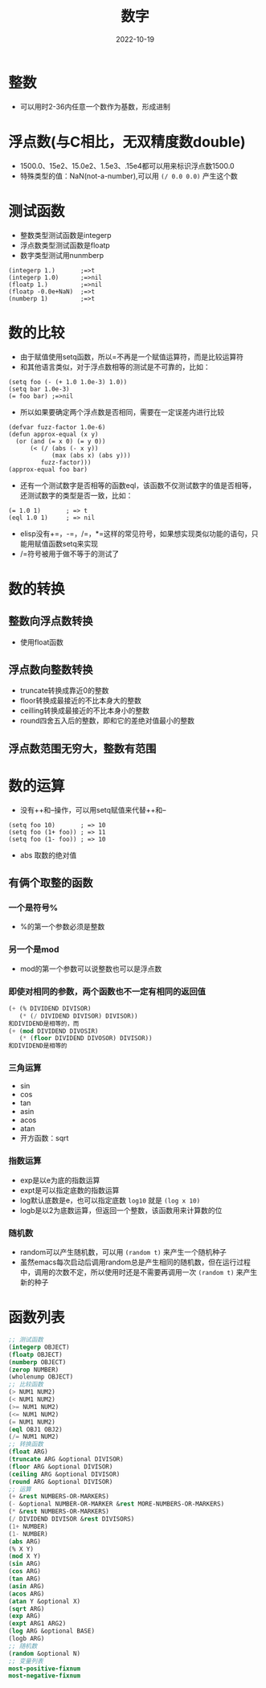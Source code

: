 #+TITLE: 数字
#+DATE: 2022-10-19
#+DRAFT: false
#+TAGS[]: basic
#+CATEGORIES[]: lisp

* 整数
- 可以用时2-36内任意一个数作为基数，形成进制
* 浮点数(与C相比，无双精度数double)
- 1500.0、15e2、15.0e2、1.5e3、.15e4都可以用来标识浮点数1500.0
- 特殊类型的值：NaN(not-a-number),可以用 =(/ 0.0 0.0)= 产生这个数
* 测试函数
- 整数类型测试函数是integerp
- 浮点数类型测试函数是floatp
- 数字类型测试用nunmberp
#+begin_src elisp
(integerp 1.)       ;=>t
(integerp 1.0)      ;=>nil
(floatp 1.)         ;=>nil
(floatp -0.0e+NaN)  ;=>t
(numberp 1)         ;=>t
#+end_src
* 数的比较
- 由于赋值使用setq函数，所以=不再是一个赋值运算符，而是比较运算符
- 和其他语言类似，对于浮点数相等的测试是不可靠的，比如：
#+begin_src elisp
(setq foo (- (+ 1.0 1.0e-3) 1.0))
(setq bar 1.0e-3)
(= foo bar) ;=>nil
#+end_src
- 所以如果要确定两个浮点数是否相同，需要在一定误差内进行比较
#+begin_src elisp
(defvar fuzz-factor 1.0e-6)
(defun approx-equal (x y)
  (or (and (= x 0) (= y 0))
      (< (/ (abs (- x y))
            (max (abs x) (abs y)))
         fuzz-factor)))
(approx-equal foo bar)
#+end_src
- 还有一个测试数字是否相等的函数eql，该函数不仅测试数字的值是否相等，还测试数字的类型是否一致，比如：
#+begin_src elisp
(= 1.0 1)       ; => t
(eql 1.0 1)     ; => nil
#+end_src
- elisp没有+=，-=，/=，*=这样的常见符号，如果想实现类似功能的语句，只能用赋值函数setq来实现
- /=符号被用于做不等于的测试了
* 数的转换
** 整数向浮点数转换
- 使用float函数
** 浮点数向整数转换
- truncate转换成靠近0的整数
- floor转换成最接近的不比本身大的整数
- ceilling转换成最接近的不比本身小的整数
- round四舍五入后的整数，即和它的差绝对值最小的整数
** 浮点数范围无穷大，整数有范围
* 数的运算
- 没有++和--操作，可以用setq赋值来代替++和--
#+begin_src elisp
(setq foo 10)       ; => 10
(setq foo (1+ foo)) ; => 11
(setq foo (1- foo)) ; => 10
#+end_src
- abs 取数的绝对值
** 有俩个取整的函数
*** 一个是符号%
- %的第一个参数必须是整数
*** 另一个是mod
- mod的第一个参数可以说整数也可以是浮点数
*** 即使对相同的参数，两个函数也不一定有相同的返回值
#+begin_src lisp
(+ (% DIVIDEND DIVISOR)
   (* (/ DIVIDEND DIVISOR) DIVISOR))
和DIVIDEND是相等的，而
(+ (mod DIVIDEND DIVOSIR)
   (* (floor DIVIDEND DIVOSOR) DIVISOR))
和DIVIDEND是相等的
#+end_src
*** 三角运算
- sin
- cos
- tan
- asin
- acos
- atan
- 开方函数：sqrt
*** 指数运算
- exp是以e为底的指数运算
- expt是可以指定底数的指数运算
- log默认底数是e，也可以指定底数
  =log10= 就是 =(log x 10)=
- logb是以2为底数运算，但返回一个整数，该函数用来计算数的位
*** 随机数
- random可以产生随机数，可以用 =(random t)= 来产生一个随机种子
- 虽然emacs每次启动后调用random总是产生相同的随机数，但在运行过程中，调用的次数不定，所以使用时还是不需要再调用一次 =(random t)= 来产生新的种子
* 函数列表
#+begin_src lisp
;; 测试函数
(integerp OBJECT)
(floatp OBJECT)
(numberp OBJECT)
(zerop NUMBER)
(wholenump OBJECT)
;; 比较函数
(> NUM1 NUM2)
(< NUM1 NUM2)
(>= NUM1 NUM2)
(<= NUM1 NUM2)
(= NUM1 NUM2)
(eql OBJ1 OBJ2)
(/= NUM1 NUM2)
;; 转换函数
(float ARG)
(truncate ARG &optional DIVISOR)
(floor ARG &optional DIVISOR)
(ceiling ARG &optional DIVISOR)
(round ARG &optional DIVISOR)
;; 运算
(+ &rest NUMBERS-OR-MARKERS)
(- &optional NUMBER-OR-MARKER &rest MORE-NUMBERS-OR-MARKERS)
(* &rest NUMBERS-OR-MARKERS)
(/ DIVIDEND DIVISOR &rest DIVISORS)
(1+ NUMBER)
(1- NUMBER)
(abs ARG)
(% X Y)
(mod X Y)
(sin ARG)
(cos ARG)
(tan ARG)
(asin ARG)
(acos ARG)
(atan Y &optional X)
(sqrt ARG)
(exp ARG)
(expt ARG1 ARG2)
(log ARG &optional BASE)
(logb ARG)
;; 随机数
(random &optional N)
;; 变量列表
most-positive-fixnum
most-negative-fixnum
#+end_src
